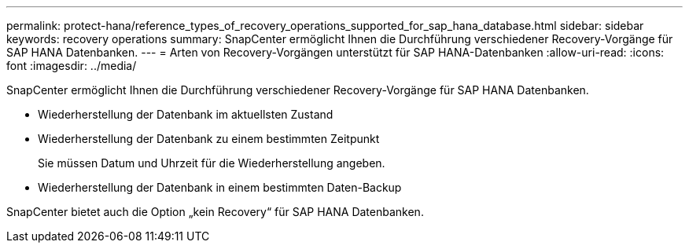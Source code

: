 ---
permalink: protect-hana/reference_types_of_recovery_operations_supported_for_sap_hana_database.html 
sidebar: sidebar 
keywords: recovery operations 
summary: SnapCenter ermöglicht Ihnen die Durchführung verschiedener Recovery-Vorgänge für SAP HANA Datenbanken. 
---
= Arten von Recovery-Vorgängen unterstützt für SAP HANA-Datenbanken
:allow-uri-read: 
:icons: font
:imagesdir: ../media/


[role="lead"]
SnapCenter ermöglicht Ihnen die Durchführung verschiedener Recovery-Vorgänge für SAP HANA Datenbanken.

* Wiederherstellung der Datenbank im aktuellsten Zustand
* Wiederherstellung der Datenbank zu einem bestimmten Zeitpunkt
+
Sie müssen Datum und Uhrzeit für die Wiederherstellung angeben.

* Wiederherstellung der Datenbank in einem bestimmten Daten-Backup


SnapCenter bietet auch die Option „kein Recovery“ für SAP HANA Datenbanken.
